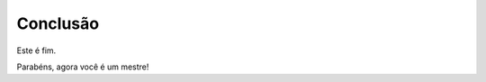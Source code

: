 Conclusão
==========

Este é fim.

Parabéns, agora você é um mestre!

.. index:: vestibulum, efficitur

